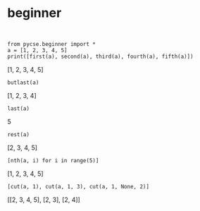 * beginner

#+NAME: jig-michigan-under-mirror
#+BEGIN_SRC ipython :session :results output drawer

#+END_SRC


#+NAME: romeo-paris-mississippi-glucose
#+BEGIN_SRC ipython :session :results output drawer
from pycse.beginner import *
a = [1, 2, 3, 4, 5]
print([first(a), second(a), third(a), fourth(a), fifth(a)])
#+END_SRC

#+RESULTS: romeo-paris-mississippi-glucose
:RESULTS:
[1, 2, 3, 4, 5]
:END:


#+NAME: jersey-mars-summer-dakota
#+BEGIN_SRC ipython :session :results value drawer
butlast(a)
#+END_SRC

#+RESULTS: jersey-mars-summer-dakota
:RESULTS:
[1, 2, 3, 4]
:END:

#+NAME: monkey-failed-west-seventeen
#+BEGIN_SRC ipython :session :results value drawer
last(a)
#+END_SRC

#+RESULTS: monkey-failed-west-seventeen
:RESULTS:
5
:END:

#+NAME: fruit-idaho-floor-robert
#+BEGIN_SRC ipython :session :results output drawer
rest(a)
#+END_SRC

#+RESULTS: fruit-idaho-floor-robert
:RESULTS:
[2, 3, 4, 5]
:END:

#+NAME: hotel-fanta-artist-pasta
#+BEGIN_SRC ipython :session :results value drawer
[nth(a, i) for i in range(5)]
#+END_SRC

#+RESULTS: hotel-fanta-artist-pasta
:RESULTS:
[1, 2, 3, 4, 5]
:END:

#+NAME: crazy-stairway-tennis-virginia
#+BEGIN_SRC ipython :session :results value drawer
[cut(a, 1), cut(a, 1, 3), cut(a, 1, None, 2)]
#+END_SRC

#+RESULTS: crazy-stairway-tennis-virginia
:RESULTS:
[[2, 3, 4, 5], [2, 3], [2, 4]]
:END:
